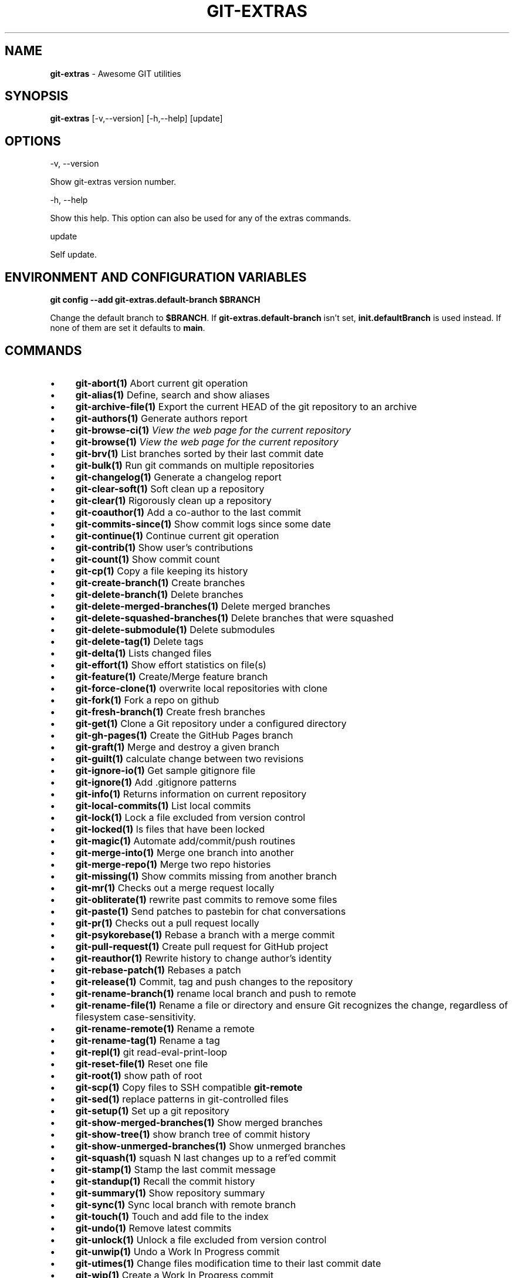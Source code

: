 .\" generated with Ronn-NG/v0.10.1
.\" http://github.com/apjanke/ronn-ng/tree/0.10.1
.TH "GIT\-EXTRAS" "1" "May 2025" "" "Git Extras"
.SH "NAME"
\fBgit\-extras\fR \- Awesome GIT utilities
.SH "SYNOPSIS"
\fBgit\-extras\fR [\-v,\-\-version] [\-h,\-\-help] [update]
.SH "OPTIONS"
\-v, \-\-version
.P
Show git\-extras version number\.
.P
\-h, \-\-help
.P
Show this help\. This option can also be used for any of the extras commands\.
.P
update
.P
Self update\.
.SH "ENVIRONMENT AND CONFIGURATION VARIABLES"
\fBgit config \-\-add git\-extras\.default\-branch $BRANCH\fR
.P
Change the default branch to \fB$BRANCH\fR\. If \fBgit\-extras\.default\-branch\fR isn't set, \fBinit\.defaultBranch\fR is used instead\. If none of them are set it defaults to \fBmain\fR\.
.SH "COMMANDS"
.IP "\(bu" 4
\fBgit\-abort(1)\fR Abort current git operation
.IP "\(bu" 4
\fBgit\-alias(1)\fR Define, search and show aliases
.IP "\(bu" 4
\fBgit\-archive\-file(1)\fR Export the current HEAD of the git repository to an archive
.IP "\(bu" 4
\fBgit\-authors(1)\fR Generate authors report
.IP "\(bu" 4
\fBgit\-browse\-ci(1)\fR \fIView the web page for the current repository\fR
.IP "\(bu" 4
\fBgit\-browse(1)\fR \fIView the web page for the current repository\fR
.IP "\(bu" 4
\fBgit\-brv(1)\fR List branches sorted by their last commit date
.IP "\(bu" 4
\fBgit\-bulk(1)\fR Run git commands on multiple repositories
.IP "\(bu" 4
\fBgit\-changelog(1)\fR Generate a changelog report
.IP "\(bu" 4
\fBgit\-clear\-soft(1)\fR Soft clean up a repository
.IP "\(bu" 4
\fBgit\-clear(1)\fR Rigorously clean up a repository
.IP "\(bu" 4
\fBgit\-coauthor(1)\fR Add a co\-author to the last commit
.IP "\(bu" 4
\fBgit\-commits\-since(1)\fR Show commit logs since some date
.IP "\(bu" 4
\fBgit\-continue(1)\fR Continue current git operation
.IP "\(bu" 4
\fBgit\-contrib(1)\fR Show user's contributions
.IP "\(bu" 4
\fBgit\-count(1)\fR Show commit count
.IP "\(bu" 4
\fBgit\-cp(1)\fR Copy a file keeping its history
.IP "\(bu" 4
\fBgit\-create\-branch(1)\fR Create branches
.IP "\(bu" 4
\fBgit\-delete\-branch(1)\fR Delete branches
.IP "\(bu" 4
\fBgit\-delete\-merged\-branches(1)\fR Delete merged branches
.IP "\(bu" 4
\fBgit\-delete\-squashed\-branches(1)\fR Delete branches that were squashed
.IP "\(bu" 4
\fBgit\-delete\-submodule(1)\fR Delete submodules
.IP "\(bu" 4
\fBgit\-delete\-tag(1)\fR Delete tags
.IP "\(bu" 4
\fBgit\-delta(1)\fR Lists changed files
.IP "\(bu" 4
\fBgit\-effort(1)\fR Show effort statistics on file(s)
.IP "\(bu" 4
\fBgit\-feature(1)\fR Create/Merge feature branch
.IP "\(bu" 4
\fBgit\-force\-clone(1)\fR overwrite local repositories with clone
.IP "\(bu" 4
\fBgit\-fork(1)\fR Fork a repo on github
.IP "\(bu" 4
\fBgit\-fresh\-branch(1)\fR Create fresh branches
.IP "\(bu" 4
\fBgit\-get(1)\fR Clone a Git repository under a configured directory
.IP "\(bu" 4
\fBgit\-gh\-pages(1)\fR Create the GitHub Pages branch
.IP "\(bu" 4
\fBgit\-graft(1)\fR Merge and destroy a given branch
.IP "\(bu" 4
\fBgit\-guilt(1)\fR calculate change between two revisions
.IP "\(bu" 4
\fBgit\-ignore\-io(1)\fR Get sample gitignore file
.IP "\(bu" 4
\fBgit\-ignore(1)\fR Add \.gitignore patterns
.IP "\(bu" 4
\fBgit\-info(1)\fR Returns information on current repository
.IP "\(bu" 4
\fBgit\-local\-commits(1)\fR List local commits
.IP "\(bu" 4
\fBgit\-lock(1)\fR Lock a file excluded from version control
.IP "\(bu" 4
\fBgit\-locked(1)\fR ls files that have been locked
.IP "\(bu" 4
\fBgit\-magic(1)\fR Automate add/commit/push routines
.IP "\(bu" 4
\fBgit\-merge\-into(1)\fR Merge one branch into another
.IP "\(bu" 4
\fBgit\-merge\-repo(1)\fR Merge two repo histories
.IP "\(bu" 4
\fBgit\-missing(1)\fR Show commits missing from another branch
.IP "\(bu" 4
\fBgit\-mr(1)\fR Checks out a merge request locally
.IP "\(bu" 4
\fBgit\-obliterate(1)\fR rewrite past commits to remove some files
.IP "\(bu" 4
\fBgit\-paste(1)\fR Send patches to pastebin for chat conversations
.IP "\(bu" 4
\fBgit\-pr(1)\fR Checks out a pull request locally
.IP "\(bu" 4
\fBgit\-psykorebase(1)\fR Rebase a branch with a merge commit
.IP "\(bu" 4
\fBgit\-pull\-request(1)\fR Create pull request for GitHub project
.IP "\(bu" 4
\fBgit\-reauthor(1)\fR Rewrite history to change author's identity
.IP "\(bu" 4
\fBgit\-rebase\-patch(1)\fR Rebases a patch
.IP "\(bu" 4
\fBgit\-release(1)\fR Commit, tag and push changes to the repository
.IP "\(bu" 4
\fBgit\-rename\-branch(1)\fR rename local branch and push to remote
.IP "\(bu" 4
\fBgit\-rename\-file(1)\fR Rename a file or directory and ensure Git recognizes the change, regardless of filesystem case\-sensitivity\.
.IP "\(bu" 4
\fBgit\-rename\-remote(1)\fR Rename a remote
.IP "\(bu" 4
\fBgit\-rename\-tag(1)\fR Rename a tag
.IP "\(bu" 4
\fBgit\-repl(1)\fR git read\-eval\-print\-loop
.IP "\(bu" 4
\fBgit\-reset\-file(1)\fR Reset one file
.IP "\(bu" 4
\fBgit\-root(1)\fR show path of root
.IP "\(bu" 4
\fBgit\-scp(1)\fR Copy files to SSH compatible \fBgit\-remote\fR
.IP "\(bu" 4
\fBgit\-sed(1)\fR replace patterns in git\-controlled files
.IP "\(bu" 4
\fBgit\-setup(1)\fR Set up a git repository
.IP "\(bu" 4
\fBgit\-show\-merged\-branches(1)\fR Show merged branches
.IP "\(bu" 4
\fBgit\-show\-tree(1)\fR show branch tree of commit history
.IP "\(bu" 4
\fBgit\-show\-unmerged\-branches(1)\fR Show unmerged branches
.IP "\(bu" 4
\fBgit\-squash(1)\fR squash N last changes up to a ref'ed commit
.IP "\(bu" 4
\fBgit\-stamp(1)\fR Stamp the last commit message
.IP "\(bu" 4
\fBgit\-standup(1)\fR Recall the commit history
.IP "\(bu" 4
\fBgit\-summary(1)\fR Show repository summary
.IP "\(bu" 4
\fBgit\-sync(1)\fR Sync local branch with remote branch
.IP "\(bu" 4
\fBgit\-touch(1)\fR Touch and add file to the index
.IP "\(bu" 4
\fBgit\-undo(1)\fR Remove latest commits
.IP "\(bu" 4
\fBgit\-unlock(1)\fR Unlock a file excluded from version control
.IP "\(bu" 4
\fBgit\-unwip(1)\fR Undo a Work In Progress commit
.IP "\(bu" 4
\fBgit\-utimes(1)\fR Change files modification time to their last commit date
.IP "\(bu" 4
\fBgit\-wip(1)\fR Create a Work In Progress commit
.IP "" 0
.SH "AUTHOR"
Written by Tj Holowaychuk <\fItj@vision\-media\.ca\fR>
.SH "REPORTING BUGS"
<\fIhttps://github\.com/tj/git\-extras/issues\fR>
.SH "SEE ALSO"
<\fIhttps://github\.com/tj/git\-extras\fR>

